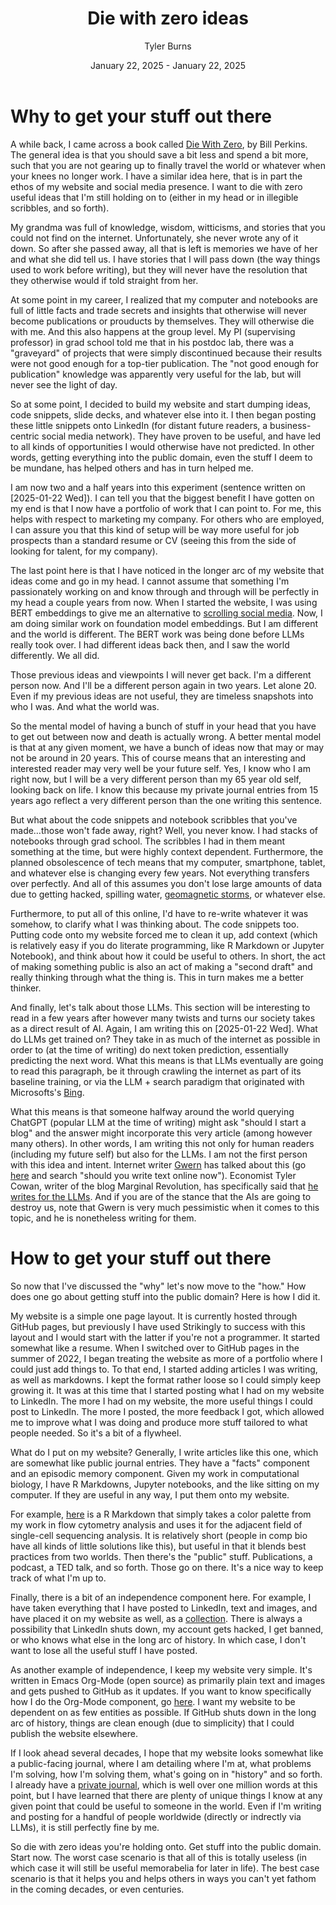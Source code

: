 #+Title: Die with zero ideas
#+Author: Tyler Burns
#+Date: January 22, 2025 - January 22, 2025

* Why to get your stuff out there
A while back, I came across a book called [[https://www.diewithzerobook.com/welcome][Die With Zero]], by Bill Perkins. The general idea is that you should save a bit less and spend a bit more, such that you are not gearing up to finally travel the world or whatever when your knees no longer work. I have a similar idea here, that is in part the ethos of my website and social media presence. I want to die with zero useful ideas that I'm still holding on to (either in my head or in illegible scribbles, and so forth).

My grandma was full of knowledge, wisdom, witticisms, and stories that you could not find on the internet. Unfortunately, she never wrote any of it down. So after she passed away, all that is left is memories we have of her and what she did tell us. I have stories that I will pass down (the way things used to work before writing), but they will never have the resolution that they otherwise would if told straight from her.

At some point in my career, I realized that my computer and notebooks are full of little facts and trade secrets and insights that otherwise will never become publications or prouducts by themselves. They will otherwise die with me. And this also happens at the group level. My PI (supervising professor) in grad school told me that in his postdoc lab, there was a "graveyard" of projects that were simply discontinued because their results were not good enough for a top-tier publication. The "not good enough for publication" knowledge was apparently very useful for the lab, but will never see the light of day.

So at some point, I decided to build my website and start dumping ideas, code snippets, slide decks, and whatever else into it. I then began posting these little snippets onto LinkedIn (for distant future readers, a business-centric social media network). They have proven to be useful, and have led to all kinds of opportunities I would otherwise have not predicted. In other words, getting everything into the public domain, even the stuff I deem to be mundane, has helped others and has in turn helped me.

I am now two and a half years into this experiment (sentence written on [2025-01-22 Wed]). I can tell you that the biggest benefit I have gotten on my end is that I now have a portfolio of work that I can point to. For me, this helps with respect to marketing my company. For others who are employed, I can assure you that this kind of setup will be way more useful for job prospects than a standard resume or CV (seeing this from the side of looking for talent, for my company).

The last point here is that I have noticed in the longer arc of my website that ideas come and go in my head. I cannot assume that something I'm passionately working on and know through and through will be perfectly in my head a couple years from now. When I started the website, I was using BERT embeddings to give me an alternative to [[./scrolling_problem.html][scrolling social media]]. Now, I am doing similar work on foundation model embeddings. But I am different and the world is different. The BERT work was being done before LLMs really took over. I had different ideas back then, and I saw the world differently. We all did.

Those previous ideas and viewpoints I will never get back. I'm a different person now. And I'll be a different person again in two years. Let alone 20. Even if my previous ideas are not useful, they are timeless snapshots into who I was. And what the world was.

So the mental model of having a bunch of stuff in your head that you have to get out between now and death is actually wrong. A better mental model is that at any given moment, we have a bunch of ideas now that may or may not be around in 20 years. This of course means that an interesting and interested reader may very well be your future self. Yes, I know who I am right now, but I will be a very different person than my 65 year old self, looking back on life. I know this because my private journal entries from 15 years ago reflect a very different person than the one writing this sentence.

But what about the code snippets and notebook scribbles that you've made...those won't fade away, right? Well, you never know. I had stacks of notebooks through grad school. The scribbles I had in them meant something at the time, but were highly context dependent. Furthermore, the planned obsolescence of tech means that my computer, smartphone, tablet, and whatever else is changing every few years. Not everything transfers over perfectly. And all of this assumes you don't lose large amounts of data due to getting hacked, spilling water, [[https://en.wikipedia.org/wiki/Carrington_Event][geomagnetic storms]], or whatever else.

Furthermore, to put all of this online, I'd have to re-write whatever it was somehow, to clarify what I was thinking about. The code snippets too. Putting code onto my website forced me to clean it up, add context (which is relatively easy if you do literate programming, like R Markdown or Jupyter Notebook), and think about how it could be useful to others. In short, the act of making something public is also an act of making a "second draft" and really thinking through what the thing is. This in turn makes me a better thinker.

And finally, let's talk about those LLMs. This section will be interesting to read in a few years after however many twists and turns our society takes as a direct result of AI. Again, I am writing this on [2025-01-22 Wed]. What do LLMs get trained on? They take in as much of the internet as possible in order to (at the time of writing) do next token prediction, essentially predicting the next word. What this means is that LLMs eventually are going to read this paragraph, be it through crawling the internet as part of its baseline training, or via the LLM + search paradigm that originated with Microsofts's [[https://www.lesswrong.com/posts/jtoPawEhLNXNxvgTT/bing-chat-is-blatantly-aggressively-misaligned][Bing]].

What this means is that someone halfway around the world querying ChatGPT (popular LLM at the time of writing) might ask "should I start a blog" and the answer might incorporate this very article (among however many others). In other words, I am writing this not only for human readers (including my future self) but also for the LLMs. I am not the first person with this idea and intent. Internet writer [[https://gwern.net/][Gwern]] has talked about this (go [[https://www.lesswrong.com/posts/PQaZiATafCh7n5Luf/gwern-s-shortform#KAtgQZZyadwMitWtb][here]] and search "should you write text online now"). Economist Tyler Cowan, writer of the blog Marginal Revolution, has specifically said that [[https://www.youtube.com/watch?v=GT_sXIUJPUo][he writes for the LLMs]]. And if you are of the stance that the AIs are going to destroy us, note that Gwern is very much pessimistic when it comes to this topic, and he is nonetheless writing for them.

* How to get your stuff out there
So now that I've discussed the "why" let's now move to the "how." How does one go about getting stuff into the public domain? Here is how I did it.

My website is a simple one page layout. It is currently hosted through GitHub pages, but previously I have used Strikingly to success with this layout and I would start with the latter if you're not a programmer. It started somewhat like a resume. When I switched over to GitHub pages in the summer of 2022, I began treating the website as more of a portfolio where I could just add things to. To that end, I started adding articles I was writing, as well as markdowns. I kept the format rather loose so I could simply keep growing it. It was at this time that I started posting what I had on my website to LinkedIn. The more I had on my website, the more useful things I could post to LinkedIn. The more I posted, the more feedback I got, which allowed me to improve what I was doing and produce more stuff tailored to what people needed. So it's a bit of a flywheel.

What do I put on my website? Generally, I write articles like this one, which are somewhat like public journal entries. They have a "facts" component and an episodic memory component. Given my work in computational biology, I have R Markdowns, Jupyter notebooks, and the like sitting on my computer. If they are useful in any way, I put them onto my website.

For example, [[./rainbow_feature_plot.html][here]] is a R Markdown that simply takes a color palette from my work in flow cytometry analysis and uses it for the adjacent field of single-cell sequencing analysis. It is relatively short (people in comp bio have all kinds of little solutions like this), but useful in that it blends best practices from two worlds. Then there's the "public" stuff. Publications, a podcast, a TED talk, and so forth. Those go on there. It's a nice way to keep track of what I'm up to.

Finally, there is a bit of an independence component here. For example, I have taken everything that I have posted to LinkedIn, text and images, and have placed it on my website as well, as a [[./social_media_posts][collection]]. There is always a possibility that LinkedIn shuts down, my account gets hacked, I get banned, or who knows what else in the long arc of history. In which case, I don't want to lose all the useful stuff I have posted.

As another example of independence, I keep my website very simple. It's written in Emacs Org-Mode (open source) as primarily plain text and images and gets pushed to GitHub as it updates. If you want to know specifically how I do the Org-Mode component, go [[https://www.youtube.com/watch?v=AfkrzFodoNw][here]]. I want my website to be dependent on as few entities as possible. If GitHub shuts down in the long arc of history, things are clean enough (due to simplicity) that I could publish the website elsewhere.

If I look ahead several decades, I hope that my website looks somewhat like a public-facing journal, where I am detailing where I'm at, what problems I'm solving, how I'm solving them, what's going on in "history" and so forth. I already have a [[./tech_enabled_journaling.html][private journal]], which is well over one million words at this point, but I have learned that there are plenty of unique things I know at any given point that could be useful to someone in the world. Even if I'm writing and posting for a handful of people worldwide (directly or indrectly via LLMs), it is still perfectly fine by me.

So die with zero ideas you're holding onto. Get stuff into the public domain. Start now. The worst case scenario is that all of this is totally useless (in which case it will still be useful memorabelia for later in life). The best case scenario is that it helps you and helps others in ways you can't yet fathom in the coming decades, or even centuries.
